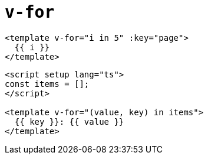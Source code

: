 = `v-for`

[source,html]
----
<template v-for="i in 5" :key="page">
  {{ i }}
</template>
----

[source,html]
----
<script setup lang="ts">
const items = [];
</script>

<template v-for="(value, key) in items">
  {{ key }}: {{ value }}
</template>
----
